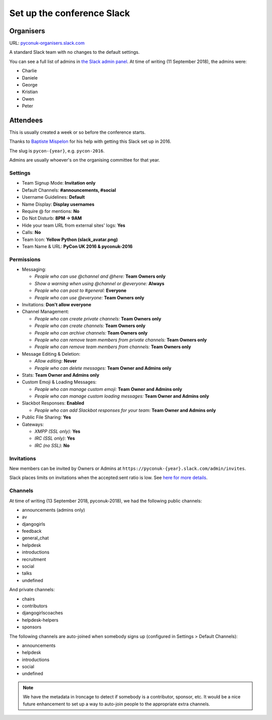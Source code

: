 Set up the conference Slack
===========================

Organisers
**********

URL: `pyconuk-organisers.slack.com <pyconuk-organisers.slack.com>`_

A standard Slack team with no changes to the default settings.

You can see a full list of admins in `the Slack admin panel
<https://pyconuk-organisers.slack.com/account/workspace-settings#admins>`_.
At time of writing (11 September 2018), the admins were:

*  Charlie
*  Daniele
*  George
*  Kristian
*  Owen
*  Peter

Attendees
*********

This is usually created a week or so before the conference starts.

Thanks to `Baptiste Mispelon <https://twitter.com/bmispelon>`_ for his help with getting this Slack set up in 2016.

The slug is ``pycon-{year}``, e.g. ``pycon-2016``.

Admins are usually whoever's on the organising committee for that year.

Settings
--------

* Team Signup Mode: **Invitation only**
* Default Channels: **#announcements, #social**
* Username Guidelines: **Default**
* Name Display: **Display usernames**
* Require @ for mentions: **No**
* Do Not Disturb: **8PM -> 9AM**
* Hide your team URL from external sites' logs: **Yes**
* Calls: **No**
* Team Icon: **Yellow Python (slack_avatar.png)**
* Team Name & URL: **PyCon UK 2016 & pyconuk-2016**

.. image:: /_static/slack_avatar.png

Permissions
-----------

* Messaging:

  * *People who can use @channel and @here:* **Team Owners only**
  * *Show a warning when using @channel or @everyone:* **Always**
  * *People who can post to #general:* **Everyone**
  * *People who can use @everyone:* **Team Owners only**

* Invitations: **Don't allow everyone**
* Channel Management:

  * *People who can create private channels:* **Team Owners only**
  * *People who can create channels:* **Team Owners only**
  * *People who can archive channels:* **Team Owners only**
  * *People who can remove team members from private channels:* **Team Owners only**
  * *People who can remove team members from channels:* **Team Owners only**

* Message Editing & Deletion:

  * *Allow editing:* **Never**
  * *People who can delete messages:* **Team Owner and Admins only**

* Stats: **Team Owner and Admins only**
* Custom Emoji & Loading Messages:

  * *People who can manage custom emoji:* **Team Owner and Admins only**
  * *People who can manage custom loading messages:* **Team Owner and Admins only**

* Slackbot Responses: **Enabled**

  * *People who can add Slackbot responses for your team:* **Team Owner and Admins only**

* Public File Sharing: **Yes**
* Gateways:

  * *XMPP (SSL only):* **Yes**
  * *IRC (SSL only):* **Yes**
  * *IRC (no SSL):* **No**


Invitations
-----------

New members can be invited by Owners or Admins at ``https://pyconuk-{year}.slack.com/admin/invites``.

Slack places limits on invitations when the accepted:sent ratio is low. See `here for more details <https://get.slack.help/hc/en-us/articles/201330256#invitation_limits>`_.


Channels
--------

At time of writing (13 September 2018, pyconuk-2018), we had the following
public channels:

*  announcements (admins only)
*  av
*  djangogirls
*  feedback
*  general_chat
*  helpdesk
*  introductions
*  recruitment
*  social
*  talks
*  undefined

And private channels:

*  chairs
*  contributors
*  djangogirlscoaches
*  helpdesk-helpers
*  sponsors

The following channels are auto-joined when somebody signs up (configured in
Settings > Default Channels):

*  announcements
*  helpdesk
*  introductions
*  social
*  undefined

.. note:: We have the metadata in Ironcage to detect if somebody is a
          contributor, sponsor, etc.  It would be a nice future enhancement
          to set up a way to auto-join people to the appropriate extra
          channels.
